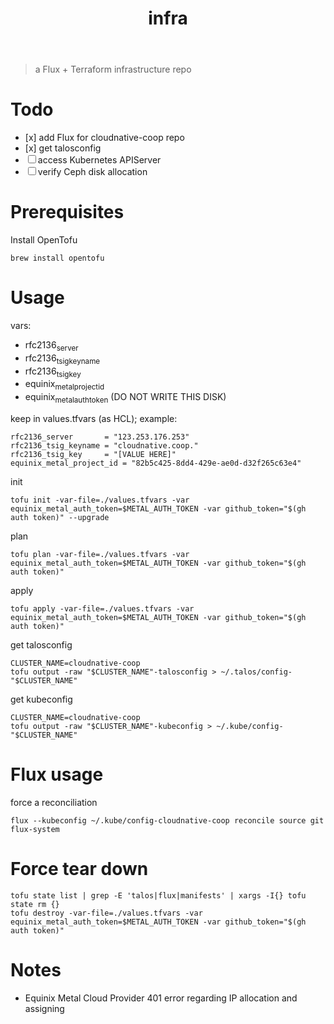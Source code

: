 #+title: infra

#+begin_quote
a Flux + Terraform infrastructure repo
#+end_quote

* Todo

- [x] add Flux for cloudnative-coop repo
- [x] get talosconfig
- [ ] access Kubernetes APIServer
- [ ] verify Ceph disk allocation

* Prerequisites

Install OpenTofu

#+begin_src shell
brew install opentofu
#+end_src

* Usage

vars:

- rfc2136_server
- rfc2136_tsig_keyname
- rfc2136_tsig_key
- equinix_metal_project_id
- equinix_metal_auth_token (DO NOT WRITE THIS DISK)

keep in values.tfvars (as HCL); example:

#+begin_src hcl :tangle ./values-example.tfvars
rfc2136_server       = "123.253.176.253"
rfc2136_tsig_keyname = "cloudnative.coop."
rfc2136_tsig_key     = "[VALUE HERE]"
equinix_metal_project_id = "82b5c425-8dd4-429e-ae0d-d32f265c63e4"
#+end_src

init

#+begin_src tmux
tofu init -var-file=./values.tfvars -var equinix_metal_auth_token=$METAL_AUTH_TOKEN -var github_token="$(gh auth token)" --upgrade
#+end_src

plan

#+begin_src tmux
tofu plan -var-file=./values.tfvars -var equinix_metal_auth_token=$METAL_AUTH_TOKEN -var github_token="$(gh auth token)"
#+end_src

apply

#+begin_src tmux
tofu apply -var-file=./values.tfvars -var equinix_metal_auth_token=$METAL_AUTH_TOKEN -var github_token="$(gh auth token)"
#+end_src

get talosconfig

#+begin_src tmux
CLUSTER_NAME=cloudnative-coop
tofu output -raw "$CLUSTER_NAME"-talosconfig > ~/.talos/config-"$CLUSTER_NAME"
#+end_src

get kubeconfig

#+begin_src tmux
CLUSTER_NAME=cloudnative-coop
tofu output -raw "$CLUSTER_NAME"-kubeconfig > ~/.kube/config-"$CLUSTER_NAME"
#+end_src

* Flux usage

force a reconciliation

#+begin_src shell :results silent
flux --kubeconfig ~/.kube/config-cloudnative-coop reconcile source git flux-system
#+end_src

* Force tear down

#+begin_src tmux
tofu state list | grep -E 'talos|flux|manifests' | xargs -I{} tofu state rm {}
tofu destroy -var-file=./values.tfvars -var equinix_metal_auth_token=$METAL_AUTH_TOKEN -var github_token="$(gh auth token)"
#+end_src

* Notes

- Equinix Metal Cloud Provider 401 error regarding IP allocation and assigning

